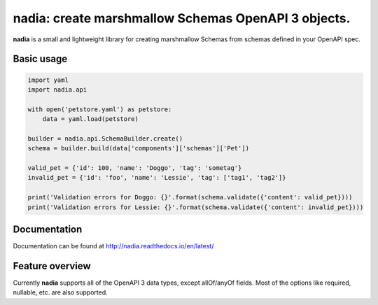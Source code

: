 nadia: create marshmallow Schemas OpenAPI 3 objects.
====================================================

|License: MIT| |Build Status| |Documentation Status| |codecov|

**nadia** is a small and lightweight library for creating marshmallow
Schemas from schemas defined in your OpenAPI spec.

Basic usage
-----------

.. code:: python


    import yaml
    import nadia.api

    with open('petstore.yaml') as petstore:        
        data = yaml.load(petstore)
        
    builder = nadia.api.SchemaBuilder.create()
    schema = builder.build(data['components']['schemas']['Pet'])

    valid_pet = {'id': 100, 'name': 'Doggo', 'tag': 'sometag'}
    invalid_pet = {'id': 'foo', 'name': 'Lessie', 'tag': ['tag1', 'tag2']}

    print('Validation errors for Doggo: {}'.format(schema.validate({'content': valid_pet})))
    print('Validation errors for Lessie: {}'.format(schema.validate({'content': invalid_pet})))

Documentation
-------------

Documentation can be found at http://nadia.readthedocs.io/en/latest/

Feature overview
----------------

Currently **nadia** supports all of the OpenAPI 3 data types, except
allOf/anyOf fields. Most of the options like required, nullable, etc.
are also supported.

.. |License: MIT| image:: https://img.shields.io/badge/License-MIT-yellow.svg
   :target: https://opensource.org/licenses/MIT
.. |Build Status| image:: https://travis-ci.org/aubergine-developers/nadia.svg?branch=master
   :target: https://travis-ci.org/aubergine-developers/nadia
.. |Documentation Status| image:: https://readthedocs.org/projects/nadia/badge/?version=latest
   :target: http://nadia.readthedocs.io/en/latest/?badge=latest
.. |codecov| image:: https://codecov.io/gh/aubergine-developers/nadia/branch/master/graph/badge.svg
   :target: https://codecov.io/gh/aubergine-developers/nadia
